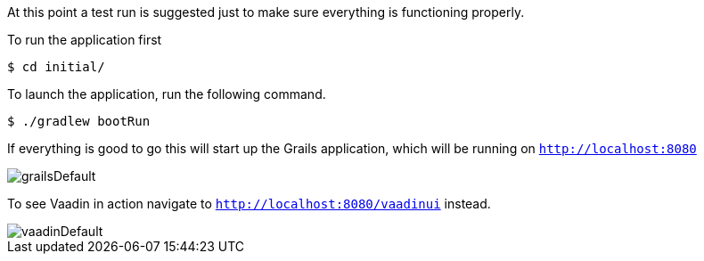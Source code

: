 //include::{commondir}/common-runapp.adoc[]

At this point a test run is suggested just to make sure everything is functioning properly.

To run the application first

[source,bash]
----
$ cd initial/
----

To launch the application, run the following command.

[source,bash]
----
$ ./gradlew bootRun
----

If everything is good to go this will start up the Grails application,
which will be running on `http://localhost:8080`

image::grailsDefault.png[]

To see Vaadin in action navigate to `http://localhost:8080/vaadinui` instead.

image::vaadinDefault.png[]